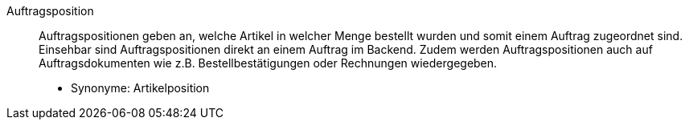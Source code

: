 [#auftragsposition]
Auftragsposition:: Auftragspositionen geben an, welche Artikel in welcher Menge bestellt wurden und somit einem Auftrag zugeordnet sind. Einsehbar sind Auftragspositionen direkt an einem Auftrag im Backend. Zudem werden Auftragspositionen auch auf Auftragsdokumenten wie z.B. Bestellbestätigungen oder Rechnungen wiedergegeben. +
* Synonyme: Artikelposition